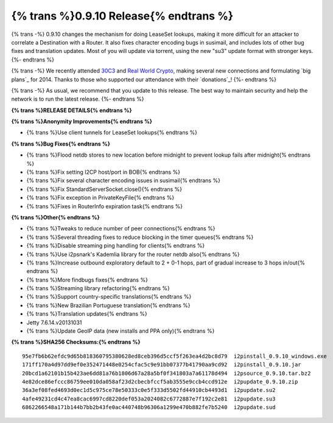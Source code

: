 ==============
{% trans %}0.9.10 Release{% endtrans %}
==============
.. meta::
   :date: 2014-01-22
   :category: release
   :excerpt: {% trans %}0.9.10 changes the mechanism for doing LeaseSet lookups, making it more difficult for an attacker to correlate a Destination with a Router.{% endtrans %}

{% trans -%}
0.9.10 changes the mechanism for doing LeaseSet lookups, making it more difficult for an attacker
to correlate a Destination with a Router. It also fixes character encoding bugs in susimail,
and includes lots of other bug fixes and translation updates.
Most of you will update via torrent, using the new "su3" update format with stronger keys.
{%- endtrans %}

{% trans -%}
We recently attended `30C3`_ and `Real World Crypto`_, making several new
connections and formulating `big plans`_ for 2014. Thanks to those who
supported our attendance with their `donations`_!
{%- endtrans %}

.. _`30C3`: https://events.ccc.de/congress/2013/wiki/Main_Page
.. _`Real World Crypto`: http://realworldcrypto.wordpress.com/
.. _{% trans %}`big plans`{% endtrans %}: http://{{ i2pconv('zzz.i2p') }}
.. _{% trans %}`donations`{% endtrans %}: http://{{ i2pconv('i2p-projekt.i2p') }}/donate

{% trans -%}
As usual, we recommend that you update to this release.
The best way to maintain security and help the network is to run the latest release.
{%- endtrans %}

**{% trans %}RELEASE DETAILS{% endtrans %}**

**{% trans %}Anonymity Improvements{% endtrans %}**

- {% trans %}Use client tunnels for LeaseSet lookups{% endtrans %}

**{% trans %}Bug Fixes{% endtrans %}**

- {% trans %}Flood netdb stores to new location before midnight to prevent lookup fails after midnight{% endtrans %}
- {% trans %}Fix setting I2CP host/port in BOB{% endtrans %}
- {% trans %}Fix several character encoding issues in susimail{% endtrans %}
- {% trans %}Fix StandardServerSocket.close(){% endtrans %}
- {% trans %}Fix exception in PrivateKeyFile{% endtrans %}
- {% trans %}Fixes in RouterInfo expiration task{% endtrans %}

**{% trans %}Other{% endtrans %}**

- {% trans %}Tweaks to reduce number of peer connections{% endtrans %}
- {% trans %}Several threading fixes to reduce blocking in the timer queues{% endtrans %}
- {% trans %}Disable streaming ping handling for clients{% endtrans %}
- {% trans %}Use i2psnark's Kademlia library for the router netdb also{% endtrans %}
- {% trans %}Increase outbound exploratory default to 2 + 0-1 hops, part of gradual increase to 3 hops in/out{% endtrans %}
- {% trans %}More findbugs fixes{% endtrans %}
- {% trans %}Streaming library refactoring{% endtrans %}
- {% trans %}Support country-specific translations{% endtrans %}
- {% trans %}New Brazilian Portuguese translation{% endtrans %}
- {% trans %}Translation updates{% endtrans %}
- Jetty 7.6.14.v20131031
- {% trans %}Update GeoIP data (new installs and PPA only){% endtrans %}

**{% trans %}SHA256 Checksums:{% endtrans %}**

::

    95e7fb6b62efdc9d65b818360795380628ed8ceb396d5ccf5f263ea4d2bc8d79  i2pinstall_0.9.10_windows.exe
    171ff170a4d97dd9ef0e352471448e0254cfac5c9e91bb07377b41790aa9cd92  i2pinstall_0.9.10.jar
    20bcd1a62101b15b423ae6dd81a76b1806d67a28a5bf0f341803a7a61178d494  i2psource_0.9.10.tar.bz2
    4e82dce86efccc86759ee010da058af23d2cbecbfccf5ab3555e9ccb4ccd912e  i2pupdate_0.9.10.zip
    36a3ef08fed4693d0ec1d5c975ce78e50333c0e5f333d5502fd44910cb4493d1  i2pupdate.su2
    4afe49231cd4c47ea8cac6997cd8220def053a2024082c6772887e7f192c2e81  i2pupdate.su3
    6862266548a171b144b7bb2b43fe0ac440748b96306a1299e470b882fe7b5240  i2pupdate.sud
